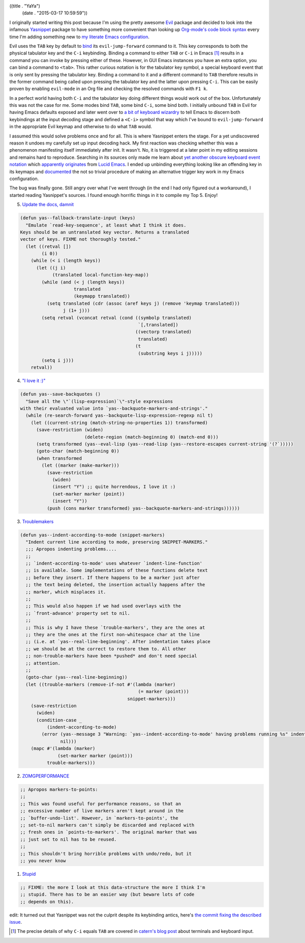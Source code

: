 ((title . "YaYa")
 (date . "2015-03-17 10:59:59"))

I originally started writing this post because I'm using the pretty
awesome Evil_ package and decided to look into the infamous Yasnippet_
package to have something more convenient than looking up `Org-mode's
code block syntax`_ every time I'm adding something new to `my
literate Emacs configuration`_.

Evil uses the ``TAB`` key by default to bind_ its
``evil-jump-forward`` command to it.  This key corresponds to both the
physical tabulator key and the ``C-i`` keybinding.  Binding a command
to either ``TAB`` or ``C-i`` in Emacs [1]_ results in a command you
can invoke by pressing either of these.  However, in GUI Emacs
instances you have an extra option, you can bind a command to
``<tab>``.  This rather curious notation is for the tabulator key
symbol, a special keyboard event that is only sent by pressing the
tabulator key.  Binding a command to it and a different command to
``TAB`` therefore results in the former command being called upon
pressing the tabulator key and the latter upon pressing ``C-i``.  This
can be easily proven by enabling ``evil-mode`` in an Org file and
checking the resolved commands with ``F1 k``.

In a perfect world having both ``C-i`` and the tabulator key doing
different things would work out of the box.  Unfortunately this was
not the case for me.  Some modes bind ``TAB``, some bind ``C-i``, some
bind both.  I initially unbound ``TAB`` in Evil for having Emacs
defaults exposed and later went over to `a bit of keyboard wizardry`_
to tell Emacs to discern both keybindings at the input decoding stage
and defined a ``<C-i>`` symbol that way which I've bound to
``evil-jump-forward`` in the appropriate Evil keymap and otherwise to
do what ``TAB`` would.

I assumed this would solve problems once and for all.  This is where
Yasnippet enters the stage.  For a yet undiscovered reason it undoes
my carefully set up input decoding hack.  My first reaction was
checking whether this was a phenomenon manifesting itself immediately
after init.  It wasn't.  No, it is triggered at a later point in my
editing sessions and remains hard to reproduce.  Searching in its
sources only made me learn about `yet another obscure keyboard event
notation`_ which `apparently originates`_ from `Lucid Emacs`_.  I
ended up unbinding everything looking like an offending key in its
keymaps and documented_ the not so trivial procedure of making an
alternative trigger key work in my Emacs configuration.

The bug was finally gone.  Still angry over what I've went through (in
the end I had only figured out a workaround), I started reading
Yasnippet's sources.  I found enough horrific things in it to compile
my Top 5.  Enjoy!

5. `Update the docs, damnit`_

.. code:: elisp

    (defun yas--fallback-translate-input (keys)
      "Emulate `read-key-sequence', at least what I think it does.
    Keys should be an untranslated key vector. Returns a translated
    vector of keys. FIXME not thoroughly tested."
      (let ((retval [])
            (i 0))
        (while (< i (length keys))
          (let ((j i)
                (translated local-function-key-map))
            (while (and (< j (length keys))
                        translated
                        (keymapp translated))
              (setq translated (cdr (assoc (aref keys j) (remove 'keymap translated)))
                    j (1+ j)))
            (setq retval (vconcat retval (cond ((symbolp translated)
                                                `[,translated])
                                               ((vectorp translated)
                                                translated)
                                               (t
                                                (substring keys i j)))))
            (setq i j)))
        retval))

4. `"I love it :)"`_

.. code:: elisp

    (defun yas--save-backquotes ()
      "Save all the \"`(lisp-expression)`\"-style expressions
    with their evaluated value into `yas--backquote-markers-and-strings'."
      (while (re-search-forward yas--backquote-lisp-expression-regexp nil t)
        (let ((current-string (match-string-no-properties 1)) transformed)
          (save-restriction (widen)
                            (delete-region (match-beginning 0) (match-end 0)))
          (setq transformed (yas--eval-lisp (yas--read-lisp (yas--restore-escapes current-string '(?`)))))
          (goto-char (match-beginning 0))
          (when transformed
            (let ((marker (make-marker)))
              (save-restriction
                (widen)
                (insert "Y") ;; quite horrendous, I love it :)
                (set-marker marker (point))
                (insert "Y"))
              (push (cons marker transformed) yas--backquote-markers-and-strings))))))

3. Troublemakers_

.. code:: elisp

    (defun yas--indent-according-to-mode (snippet-markers)
      "Indent current line according to mode, preserving SNIPPET-MARKERS."
      ;;; Apropos indenting problems....
      ;;
      ;; `indent-according-to-mode' uses whatever `indent-line-function'
      ;; is available. Some implementations of these functions delete text
      ;; before they insert. If there happens to be a marker just after
      ;; the text being deleted, the insertion actually happens after the
      ;; marker, which misplaces it.
      ;;
      ;; This would also happen if we had used overlays with the
      ;; `front-advance' property set to nil.
      ;;
      ;; This is why I have these `trouble-markers', they are the ones at
      ;; they are the ones at the first non-whitespace char at the line
      ;; (i.e. at `yas--real-line-beginning'. After indentation takes place
      ;; we should be at the correct to restore them to. All other
      ;; non-trouble-markers have been *pushed* and don't need special
      ;; attention.
      ;;
      (goto-char (yas--real-line-beginning))
      (let ((trouble-markers (remove-if-not #'(lambda (marker)
                                                (= marker (point)))
                                            snippet-markers)))
        (save-restriction
          (widen)
          (condition-case _
              (indent-according-to-mode)
            (error (yas--message 3 "Warning: `yas--indent-according-to-mode' having problems running %s" indent-line-function)
                   nil)))
        (mapc #'(lambda (marker)
                  (set-marker marker (point)))
              trouble-markers)))

2. ZOMGPERFORMANCE_

.. code:: elisp

    ;; Apropos markers-to-points:
    ;;
    ;; This was found useful for performance reasons, so that an
    ;; excessive number of live markers aren't kept around in the
    ;; `buffer-undo-list'. However, in `markers-to-points', the
    ;; set-to-nil markers can't simply be discarded and replaced with
    ;; fresh ones in `points-to-markers'. The original marker that was
    ;; just set to nil has to be reused.
    ;;
    ;; This shouldn't bring horrible problems with undo/redo, but it
    ;; you never know

1. Stupid_

.. code:: elisp

    ;; FIXME: the more I look at this data-structure the more I think I'm
    ;; stupid. There has to be an easier way (but beware lots of code
    ;; depends on this).


edit: It turned out that Yasnippet was not the culprit despite its
keybinding antics, here's `the commit fixing the described issue`_.

.. [1] The precise details of why ``C-i`` equals ``TAB`` are covered
       in `catern's blog post`_ about terminals and keyboard input.

.. _Evil: https://bitbucket.org/lyro/evil/wiki/Home
.. _Yasnippet: https://github.com/capitaomorte/yasnippet
.. _Org-mode's code block syntax: http://orgmode.org/manual/Literal-examples.html#Literal-examples
.. _my literate Emacs configuration: https://github.com/wasamasa/dotemacs/blob/master/init.org
.. _bind: https://bitbucket.org/lyro/evil/src/b14b5f13d29449620d54f0f8a5d8392a167b7184/evil-maps.el?at=default#cl-321
.. _catern's blog post: http://catern.com/posts/terminal_quirks.html
.. _a bit of keyboard wizardry: https://github.com/wasamasa/dotemacs/blob/56b6618d257d9ab957730570c43bc2def044babd/init.org#evil
.. _yet another obscure keyboard event notation: http://git.savannah.gnu.org/cgit/emacs.git/tree/src/keymap.c?id=508049aae95c42a3e6fe989ff403bf7cb6f88433#n1250
.. _apparently originates: http://git.savannah.gnu.org/cgit/emacs.git/tree/src/keyboard.c?id=508049aae95c42a3e6fe989ff403bf7cb6f88433#n6770
.. _Lucid Emacs: http://www.jwz.org/doc/lemacs.html
.. _documented: https://github.com/wasamasa/dotemacs/commit/56b6618d257d9ab957730570c43bc2def044babd
.. _Update the docs, damnit: https://github.com/capitaomorte/yasnippet/blob/21ffe4b797e7c54f128fdf3ee205273e74f1be33/yasnippet.el#L2289-L2311
.. _"I love it :)": https://github.com/capitaomorte/yasnippet/blob/21ffe4b797e7c54f128fdf3ee205273e74f1be33/yasnippet.el#L3990-L4006
.. _Troublemakers: https://github.com/capitaomorte/yasnippet/blob/21ffe4b797e7c54f128fdf3ee205273e74f1be33/yasnippet.el#L3872-L3904
.. _ZOMGPERFORMANCE: https://github.com/capitaomorte/yasnippet/blob/21ffe4b797e7c54f128fdf3ee205273e74f1be33/yasnippet.el#L3264-L3274
.. _Stupid: https://github.com/capitaomorte/yasnippet/blob/21ffe4b797e7c54f128fdf3ee205273e74f1be33/yasnippet.el#L1037-L1039
.. _the commit fixing the described issue: https://github.com/wasamasa/dotemacs/commit/8503aa99856d2f0142ee205b15f9177eb4886f6e
